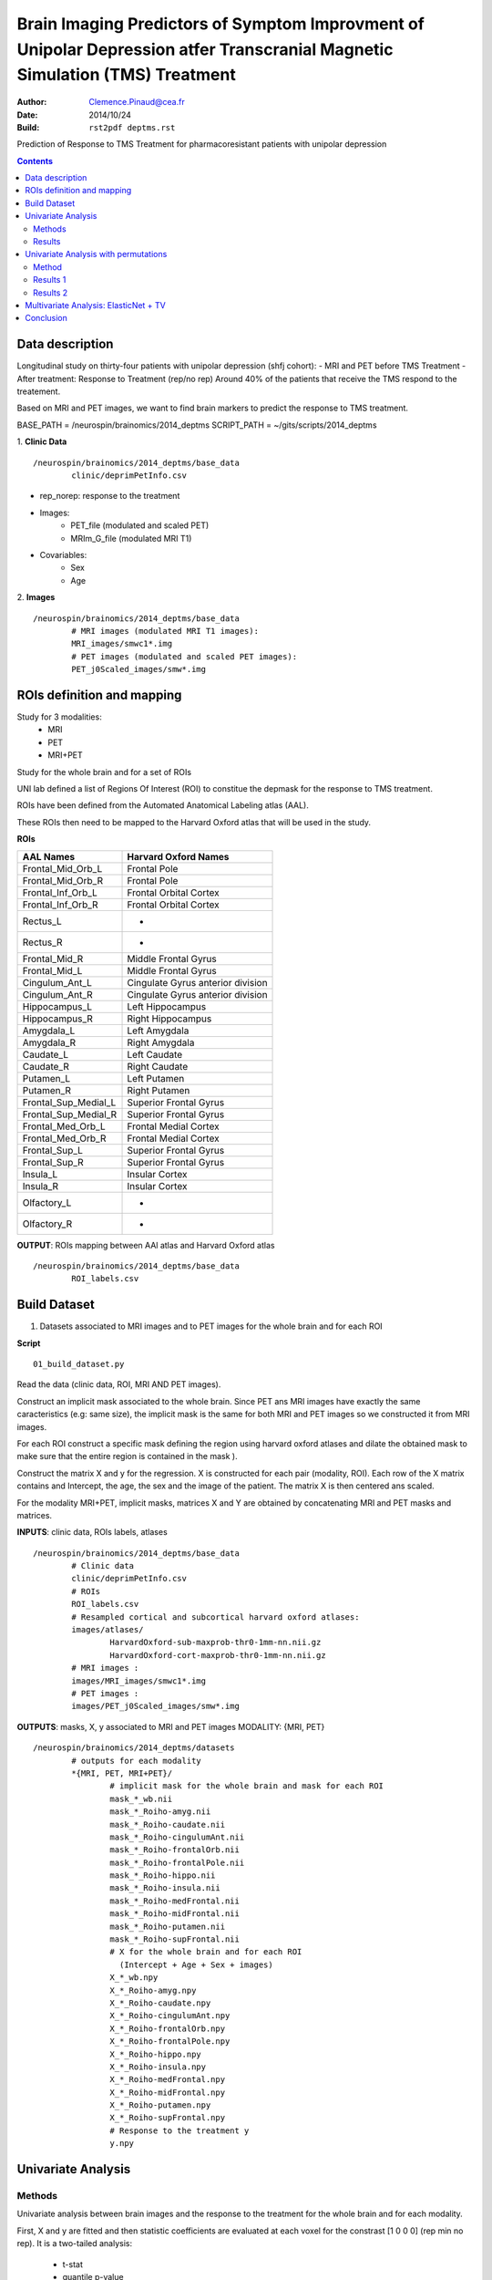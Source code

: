 =============================================================================================================================
Brain Imaging Predictors of Symptom Improvment  of Unipolar Depression atfer Transcranial Magnetic Simulation (TMS) Treatment
=============================================================================================================================

:Author: Clemence.Pinaud@cea.fr
:Date: 2014/10/24
:Build: ``rst2pdf deptms.rst``

Prediction of Response to TMS Treatment for pharmacoresistant patients with unipolar depression

.. contents::

Data description
=================

Longitudinal study on thirty-four patients with unipolar depression (shfj cohort):
- MRI and PET before TMS Treatment
- After treatment: Response to Treatment (rep/no rep)
Around 40% of the patients that receive the TMS respond to the treatement.

Based on MRI and PET images, we want to find brain markers to predict the response to TMS treatment.

BASE_PATH = /neurospin/brainomics/2014_deptms
SCRIPT_PATH = ~/gits/scripts/2014_deptms

1. **Clinic Data**
::

	/neurospin/brainomics/2014_deptms/base_data
		clinic/deprimPetInfo.csv

- rep_norep: response to the treatment
- Images:
	- PET_file (modulated and scaled PET) 
	- MRIm_G_file	(modulated MRI T1) 

- Covariables: 
	- Sex 
	- Age 

2. **Images**
::

	/neurospin/brainomics/2014_deptms/base_data
		# MRI images (modulated MRI T1 images):
		MRI_images/smwc1*.img
		# PET images (modulated and scaled PET images):
		PET_j0Scaled_images/smw*.img  


ROIs definition and mapping
===========================

Study for 3 modalities:
	* MRI
	* PET
	* MRI+PET

Study for the whole brain and for a set of ROIs

UNI lab defined a list of Regions Of Interest (ROI) to constitue the depmask for the response to TMS treatment.

ROIs have been defined from the Automated Anatomical Labeling atlas (AAL).

These ROIs then need to be mapped to the Harvard Oxford atlas that will be used in the study.

**ROIs**

===================================	     ===================================
AAL Names                                    Harvard Oxford Names
===================================	     ===================================
Frontal_Mid_Orb_L			     Frontal Pole
Frontal_Mid_Orb_R			     Frontal Pole
Frontal_Inf_Orb_L			     Frontal Orbital Cortex
Frontal_Inf_Orb_R			     Frontal Orbital Cortex
Rectus_L				     -
Rectus_R				     -
Frontal_Mid_R				     Middle Frontal Gyrus
Frontal_Mid_L				     Middle Frontal Gyrus
Cingulum_Ant_L				     Cingulate Gyrus anterior division
Cingulum_Ant_R				     Cingulate Gyrus anterior division
Hippocampus_L				     Left Hippocampus
Hippocampus_R				     Right Hippocampus
Amygdala_L				     Left Amygdala
Amygdala_R				     Right Amygdala
Caudate_L				     Left Caudate
Caudate_R				     Right Caudate
Putamen_L				     Left Putamen
Putamen_R				     Right Putamen
Frontal_Sup_Medial_L			     Superior Frontal Gyrus
Frontal_Sup_Medial_R			     Superior Frontal Gyrus
Frontal_Med_Orb_L			     Frontal Medial Cortex
Frontal_Med_Orb_R			     Frontal Medial Cortex
Frontal_Sup_L				     Superior Frontal Gyrus
Frontal_Sup_R				     Superior Frontal Gyrus
Insula_L				     Insular Cortex
Insula_R				     Insular Cortex
Olfactory_L				     -
Olfactory_R				     -
===================================	     ===================================

**OUTPUT**: ROIs mapping between AAl atlas and Harvard Oxford atlas
::

	/neurospin/brainomics/2014_deptms/base_data	
		ROI_labels.csv

Build Dataset
=============

1) Datasets associated to MRI images and to PET images for the whole brain and for each ROI

**Script**
::

	01_build_dataset.py

Read the data (clinic data, ROI, MRI AND PET images).

Construct an implicit mask associated to the whole brain. Since PET ans MRI images have exactly the same caracteristics (e.g: same size), the implicit mask is the same for both MRI and PET images so we constructed it from MRI images.

For each ROI construct a specific mask defining the region using harvard oxford atlases and dilate the obtained mask to make sure that the entire region is contained in the mask ).

Construct the matrix X and y for the regression. X is constructed for each pair (modality, ROI). Each row of the X matrix contains and Intercept, the age, the sex and the image of the patient. The matrix X is then centered ans scaled.

For the modality MRI+PET, implicit masks, matrices X and Y are obtained by concatenating MRI and PET masks and matrices.

**INPUTS**: clinic data, ROIs labels, atlases
::

	/neurospin/brainomics/2014_deptms/base_data
		# Clinic data
		clinic/deprimPetInfo.csv
		# ROIs
		ROI_labels.csv
		# Resampled cortical and subcortical harvard oxford atlases:
    		images/atlases/
			HarvardOxford-sub-maxprob-thr0-1mm-nn.nii.gz
        		HarvardOxford-cort-maxprob-thr0-1mm-nn.nii.gz
		# MRI images :
    		images/MRI_images/smwc1*.img
		# PET images :
    		images/PET_j0Scaled_images/smw*.img

**OUTPUTS**: masks, X, y associated to MRI and PET images
MODALITY: {MRI, PET} 
::

	/neurospin/brainomics/2014_deptms/datasets
		# outputs for each modality
		*{MRI, PET, MRI+PET}/
			# implicit mask for the whole brain and mask for each ROI
			mask_*_wb.nii
	    		mask_*_Roiho-amyg.nii
			mask_*_Roiho-caudate.nii
			mask_*_Roiho-cingulumAnt.nii
			mask_*_Roiho-frontalOrb.nii
			mask_*_Roiho-frontalPole.nii
			mask_*_Roiho-hippo.nii
			mask_*_Roiho-insula.nii
			mask_*_Roiho-medFrontal.nii
			mask_*_Roiho-midFrontal.nii
			mask_*_Roiho-putamen.nii
			mask_*_Roiho-supFrontal.nii
			# X for the whole brain and for each ROI
			  (Intercept + Age + Sex + images)
	    		X_*_wb.npy
			X_*_Roiho-amyg.npy
			X_*_Roiho-caudate.npy
			X_*_Roiho-cingulumAnt.npy
			X_*_Roiho-frontalOrb.npy
			X_*_Roiho-frontalPole.npy
			X_*_Roiho-hippo.npy
			X_*_Roiho-insula.npy
			X_*_Roiho-medFrontal.npy
			X_*_Roiho-midFrontal.npy
			X_*_Roiho-putamen.npy
			X_*_Roiho-supFrontal.npy
	 		# Response to the treatment y
			y.npy

Univariate Analysis
====================

Methods
-------

Univariate analysis between brain images and the response to the treatment for the whole brain and for each modality.

First, X and y are fitted and then statistic coefficients are evaluated at each voxel for the constrast [1 0 0 0] (rep min no rep). It is a two-tailed analysis:
	
	- t-stat
	- quantile p-value
	- p-value
	- -log10(pvalue)


**Script**
::

	02_univariate_analysis.py

**INPUTs**
::

	/neurospin/brainomics/2014_deptms/datasets
		# MRI implicit mask, X and response y for the whole brain		
		MRI/
			mask_MRI_wb.nii
			X_MRI_wb.npy
			y.npy
		# PET implicit mask, X and response y for the whole brain		
		PET/
			mask_PET_wb.nii
			X_PET_wb.npy
			y.npy
		# MRI+PET implicit mask, X and response y for the whole brain		
		MRI+PET/
			mask_MRI+PET_wb.nii
			X_MRI+PET_wb.npy
			y.npy

**OUTPUTs**

MODALITY: {MRI,PET, MRI+PET} 
::
	
	/neurospin/brainomics/2014_deptms/results_univariate
		MRI/
			t_stat_rep_min_norep_MRI_wb.nii.gz
			pval-quantile_rep_min_norep_MRI_wb.nii.gz
			pval_rep_min_norep_MRI_wb.nii.gz
			pval-log10_rep_min_norep_MRI_wb.nii.gz
		PET/
			t_stat_rep_min_norep_PET_wb.nii.gz
			pval-quantile_rep_min_norep_PET_wb.nii.gz
			pval_rep_min_norep_PET_wb.nii.gz
			pval-log10_rep_min_norep_PET_wb.nii.gz
		MRI+PET/
			t_stat_rep_min_norep_MRI+PET_wb.nii.gz
			pval-quantile_rep_min_norep_MRI+PET_wb.nii.gz
			pval_rep_min_norep_MRI+PET_wb.nii.gz
			pval-log10_rep_min_norep_MRI+PET_wb.nii.gz

Results
-------
1. We observe high statistic coefficients for MRI images especially in hippocampus and frontal pole areas. The resistence to the treatment could be explained by a grey matter atrophy in those regions.

.. figure:: /neurospin/brainomics/2014_deptms/results_univariate/Result_images/t_stat_rep_min_norep_MRI_wb
	:scale: 50 %

	t statistic coefficient of MRI images in the whole brain. 

.. figure:: /neurospin/brainomics/2014_deptms/results_univariate/Result_images/pval-log10_rep_min_norep_MRI_wb
	:scale: 50 %

	p-values (-log10) associated to t statistic coefficients of MRI images in the whole brain.

2. Statistic coefficient for PET images are less high so the results for PET images seem to be less relevent. But still t statistic coefficient greater than 3 are observed in some of the ROI regions such that hippocampus.

.. figure:: /neurospin/brainomics/2014_deptms/results_univariate/Result_images/t_stat_rep_min_norep_PET_wb
	:scale: 50 %

	t statistic coefficient of PET images in the whole brain.

.. figure:: /neurospin/brainomics/2014_deptms/results_univariate/Result_images/pval-log10_rep_min_norep_PET_wb
	:scale: 50 %

	p-values (-log10) associated to t statistic coefficients of PET images in the whole brain.


Univariate Analysis with permutations
=====================================

Method
-------

The familywise error rate is now controlled using a permutation procedure, max T.
Permutation procedures provide a computationally intensive approach to generating significance levels empirically.

N = 1000 permutations are performed and for each permutation the maximal statistic t is retained.

To estimate each empirical p-value, the observed statistic is compared to the maximal statistic of every permuted test.

Hence the empirical p-value of a test is obtained as follows:

p=R/N; where R is the number of times the permuted test is greater than the observed test; N is the number of permutations.

The contrast is the same as previously [1 0 0 0] and it is a two-tailed analysis.

1. Permutation procedure performing for the whole brain 

**Script**
::

	02_univariate_analysis.py

**INPUTs**
::

	/neurospin/brainomics/2014_deptms/datasets
		# MRI implicit mask, X and response y for the whole brain		
		MRI/
			mask_MRI_wb.nii
			X_MRI_wb.npy
			y.npy
		# PET implicit mask, X and response y for the whole brain		
		PET/
			mask_PET_wb.nii
			X_PET_wb.npy
			y.npy
		# MRI+PET implicit mask, X and response y for the whole brain		
		MRI+PET/
			mask_MRI+PET_wb.nii
			X_MRI+PET_wb.npy
			y.npy

**OUTPUTs**: Empirical pvalues for each modality
::

	/neurospin/brainomics/2014_deptms/results_univariate
		MRI/
			pval-perm-log10_rep_min_norep_MRI_wb.nii.gz
			pval-perm_rep_min_norep_MRI_wb.nii.gz
			
		PET/
			pval-perm-log10_rep_min_norep_PET_wb.nii.gz
			pval-perm_rep_min_norep_PET_wb.nii.gz

		MRI+PET/
			pval-perm-log10_rep_min_norep_MRI+PET_wb.nii.gz
			pval-perm_rep_min_norep_MRI+PET_wb.nii.gz


Results 1
---------
There is no significant empirical p-value for the PET images after having done the permutation procedure.

For MRI images, only the empirical p-values in one small region light up. This region corresponds to the Middle Frontal Gyrus (mapping with the harvard oxford cortical atlas, label 4). In this region the empirical p-value is around 0.033 (pvalue resulting from a one-tailed analysis) and the statistic t is 5.4.

.. figure:: /neurospin/brainomics/2014_deptms/results_univariate/Result_images/t_stat-perm_rep_min_norep_MRI_wb
	:scale: 50 %
	
	t statistic coefficient of MRI images in the whole brain. 

.. figure:: /neurospin/brainomics/2014_deptms/results_univariate/Result_images/pval-perm_rep_min_norep_MRI_wb
	:scale: 50 %

	p-values associated to t statistic coefficients of MRI images in the whole brain

Conclusion:

Hence there is no significant result after having corrected p-values with permutation procedure max T. Nothing can be concluded.

2. p-value permutation for each ROI

Since there is no significant result considering the whole brain, we will now perform the permutation procedure max T for each ROI. 

**Script**
::

	02_univariate_analysis.py

**INPUTs**
::

	/neurospin/brainomics/2014_deptms/datasets
		# MRI mask and X associated to each ROI, and response y		
		MRI/
			mask_MRI_*.nii
			X_MRI_*.npy
			y.npy
		# PET mask and X associated to each ROI, and response y		
		PET/
			mask_PET_*.nii
			X_PET_*.npy
			y.npy
		# MRI+PET mask and X associated to each ROI, and response y		
		MRI+PET/
			mask_MRI+PET_*.nii
			X_MRI+PET_*.npy
			y.npy


**OUTPUTs**: Empirical pvalues for each modality and each ROI
::

	/neurospin/brainomics/2014_deptms/results_univariate/*{MRI, PET, MRI+PET}
		pval-perm-log10_rep_min_norep_*.nii.gz
		pval-perm_rep_min_norep_*.nii.gz

Results 2
---------
For every ROI, there is no significant result when the permutation procedure is performed on PET images.

For three ROIs, some interesting results are though obtained when the permutation procedure is performed on MRI images.

Thoses ROIs are:
	* Hippocampus
	* Frontal Pole
	* Middle Frontal Gyrus

* Hyppocampus:

significant empirical pvalue = 0.032;  -log10(pvalue) = 1.49. (pvalue resulting from a one-tailed analysis)

associated t statistique = 3.82

location : Hyppocampus Right (64.1236; 130.863; 108)

.. figure:: /neurospin/brainomics/2014_deptms/results_univariate/Result_images/t_stat-perm_rep_min_norep_MRI_hippo
	:scale: 50 %
	
	t statistic coefficient of MRI images in the whole brain. 

.. figure:: /neurospin/brainomics/2014_deptms/results_univariate/Result_images/pval-perm_rep_min_norep_MRI_hippo
	:scale: 50 %

	p-values associated to t statistic coefficients of MRI images in the Hippocampus

* Frontal Pole:

significant empirical pvalue = 0.034;  -log10(pvalue) = 1.47. (pvalue resulting from a one-tailed analysis)

associated t statistique = 4.59

location : (68.33; 40.33; 100)

.. figure:: /neurospin/brainomics/2014_deptms/results_univariate/Result_images/t_stat-perm_rep_min_norep_MRI_frontalPole
	:scale: 50 %
	
	t statistic coefficient of MRI images in the whole brain. 

.. figure:: /neurospin/brainomics/2014_deptms/results_univariate/Result_images/pval-perm_rep_min_norep_MRI_frontalPole
	:scale: 50 %

	p-values associated to t statistic coefficients of MRI images in the Frontal Pole

* Middle Frontal Gyrus:

significant empirical pvalue = 0.005;  -log10(pvalue) = 2.3. (pvalue resulting from a one-tailed analysis).

associated t statistique = 5.32

location : (118.136; 86.2886; 68)

.. figure:: /neurospin/brainomics/2014_deptms/results_univariate/Result_images/t_stat-perm_rep_min_norep_MRI_midFrontal
	:scale: 50 %
	
	t statistic coefficient of MRI images in the whole brain. 

.. figure:: /neurospin/brainomics/2014_deptms/results_univariate/Result_images/pval-perm_rep_min_norep_MRI_midFrontal
	:scale: 50 %

	p-values associated to t statistic coefficients of MRI images in the Middle Frontal Gyrus

* Cingulate Gyrus, anterior division:

significant empirical pvalue = 0.033; -log10(pvalue) = 1.48. (pvalue resulting from a one-tailed analysis).

associated t statistique = 3.93

location : (106.483; 44.7268; 92)

.. figure:: /neurospin/brainomics/2014_deptms/results_univariate/Result_images/t_stat-perm_rep_min_norep_MRI_cingulumAnt
	:scale: 50 %
	
	t statistic coefficient of MRI images in the whole brain. 

.. figure:: /neurospin/brainomics/2014_deptms/results_univariate/Result_images/pval-perm_rep_min_norep_MRI_cingulumAnt
	:scale: 50 %

	p-values associated to t statistic coefficients of MRI images in the Cingulate Gyrus, anterior division

The next step will be to perform multivariate analysis on these three ROIs.


Multivariate Analysis: ElasticNet + TV
=======================================


Conclusion
==========
